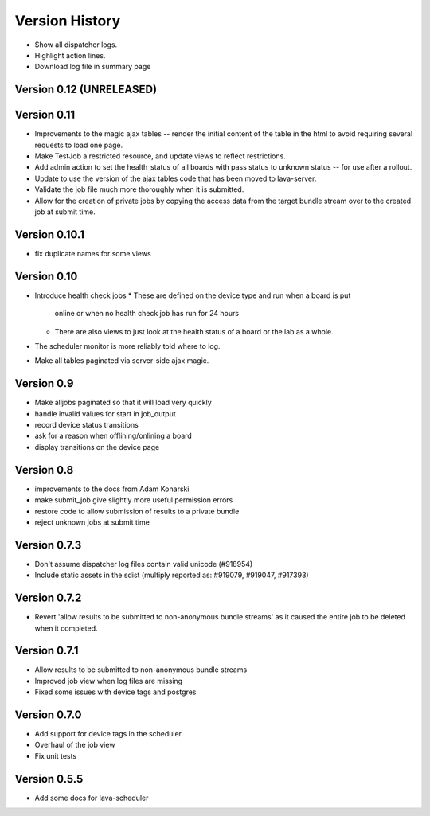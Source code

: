 Version History
***************

* Show all dispatcher logs.
* Highlight action lines.
* Download log file in summary page

.. _version_0_12:

Version 0.12 (UNRELEASED)
=========================

.. _version_0_11:

Version 0.11
============
* Improvements to the magic ajax tables -- render the initial content
  of the table in the html to avoid requiring several requests to load
  one page.
* Make TestJob a restricted resource, and update views to reflect
  restrictions.
* Add admin action to set the health_status of all boards with pass
  status to unknown status -- for use after a rollout.
* Update to use the version of the ajax tables code that has been
  moved to lava-server.
* Validate the job file much more thoroughly when it is submitted.
* Allow for the creation of private jobs by copying the access data
  from the target bundle stream over to the created job at submit
  time.

.. _version_0_10.1:

Version 0.10.1
==============
* fix duplicate names for some views

.. _version_0_10:

Version 0.10
============
* Introduce health check jobs
  * These are defined on the device type and run when a board is put
    online or when no health check job has run for 24 hours
  * There are also views to just look at the health status of a board
    or the lab as a whole.
* The scheduler monitor is more reliably told where to log.
* Make all tables paginated via server-side ajax magic.

.. _version_0_9:

Version 0.9
===========
* Make alljobs paginated so that it will load very quickly
* handle invalid values for start in job_output
* record device status transitions
* ask for a reason when offlining/onlining a board
* display transitions on the device page

.. _version_0_8:

Version 0.8
===========
* improvements to the docs from Adam Konarski
* make submit_job give slightly more useful permission errors
* restore code to allow submission of results to a private bundle
* reject unknown jobs at submit time

.. _version_0_7_3:

Version 0.7.3
=============
* Don't assume dispatcher log files contain valid unicode (#918954)
* Include static assets in the sdist (multiply reported as: #919079,
  #919047, #917393)

.. _version_0_7_2:

Version 0.7.2
=============
* Revert 'allow results to be submitted to non-anonymous bundle streams' as it
  caused the entire job to be deleted when it completed.

.. _version_0_7_1:

Version 0.7.1
=============
* Allow results to be submitted to non-anonymous bundle streams
* Improved job view when log files are missing
* Fixed some issues with device tags and postgres

.. _version_0_7_0:

Version 0.7.0
=============

*  Add support for device tags in the scheduler
*  Overhaul of the job view
*  Fix unit tests

.. _version_0_5_5:

Version 0.5.5
=============

* Add some docs for lava-scheduler
